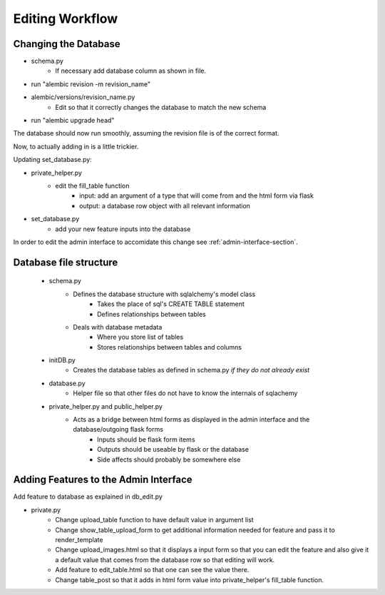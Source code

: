 Editing Workflow
================

Changing the Database
----------------------

* schema.py
    * If necessary add database column as shown in file.


* run "alembic revision -m revision_name"
* alembic/versions/revision_name.py
    * Edit so that it correctly changes the database to match the new schema
* run "alembic upgrade head"

The database should now run smoothly, assuming the revision file is of the correct format.

Now, to actually adding in is a little trickier.

Updating set_database.py:

* private_helper.py
    * edit the fill_table function
        * input: add an argument of a type that will come from and the html form via flask
        * output: a database row object with all relevant information
* set_database.py
    * add your new feature inputs into the database

In order to edit the admin interface to accomidate this change see :ref:`admin-interface-section`.


Database file structure
-----------------------

 * schema.py
    * Defines the database structure with sqlalchemy's model class
        * Takes the place of sql's CREATE TABLE statement
        * Defines relationships between tables
    * Deals with database metadata
        * Where you store list of tables
        * Stores relationships between tables and columns
 * initDB.py
    * Creates the database tables as defined in schema.py *if they do not already exist*
 * database.py
    * Helper file so that other files do not have to know the internals of sqlachemy
 * private_helper.py and public_helper.py
    * Acts as a bridge between html forms as displayed in the admin interface and the database/outgoing flask forms
        * Inputs should be flask form items
        * Outputs should be useable by flask or the database
        * Side affects should probably be somewhere else


.. _admin-interface-section:

Adding Features to the Admin Interface
--------------------------------------

Add feature to database as explained in db_edit.py

* private.py
    * Change upload_table function to have default value in argument list
    * Change show_table_upload_form to get additional information needed for feature and pass it to render_template
    * Change upload_images.html so that it displays a input form so that you can edit the feature and also give it a default value that comes from the database row so that editing will work.
    * Add feature to edit_table.html so that one can see the value there.
    * Change table_post so that it adds in html form value into private_helper's fill_table function.
